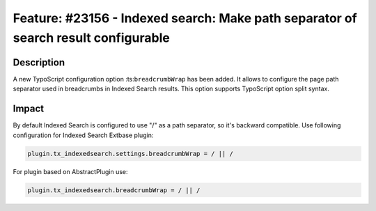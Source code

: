===================================================================================
Feature: #23156 - Indexed search: Make path separator of search result configurable
===================================================================================

Description
===========

A new TypoScript configuration option :ts:``breadcrumbWrap`` has been added. It allows to configure
the page path separator used in breadcrumbs in Indexed Search results. This option supports TypoScript
option split syntax.


Impact
======

By default Indexed Search is configured to use "/" as a path separator, so it's backward compatible.
Use following configuration for Indexed Search Extbase plugin:

.. code-block:: ts

   plugin.tx_indexedsearch.settings.breadcrumbWrap = / || /

For plugin based on AbstractPlugin use:

.. code-block:: ts

   plugin.tx_indexedsearch.breadcrumbWrap = / || /